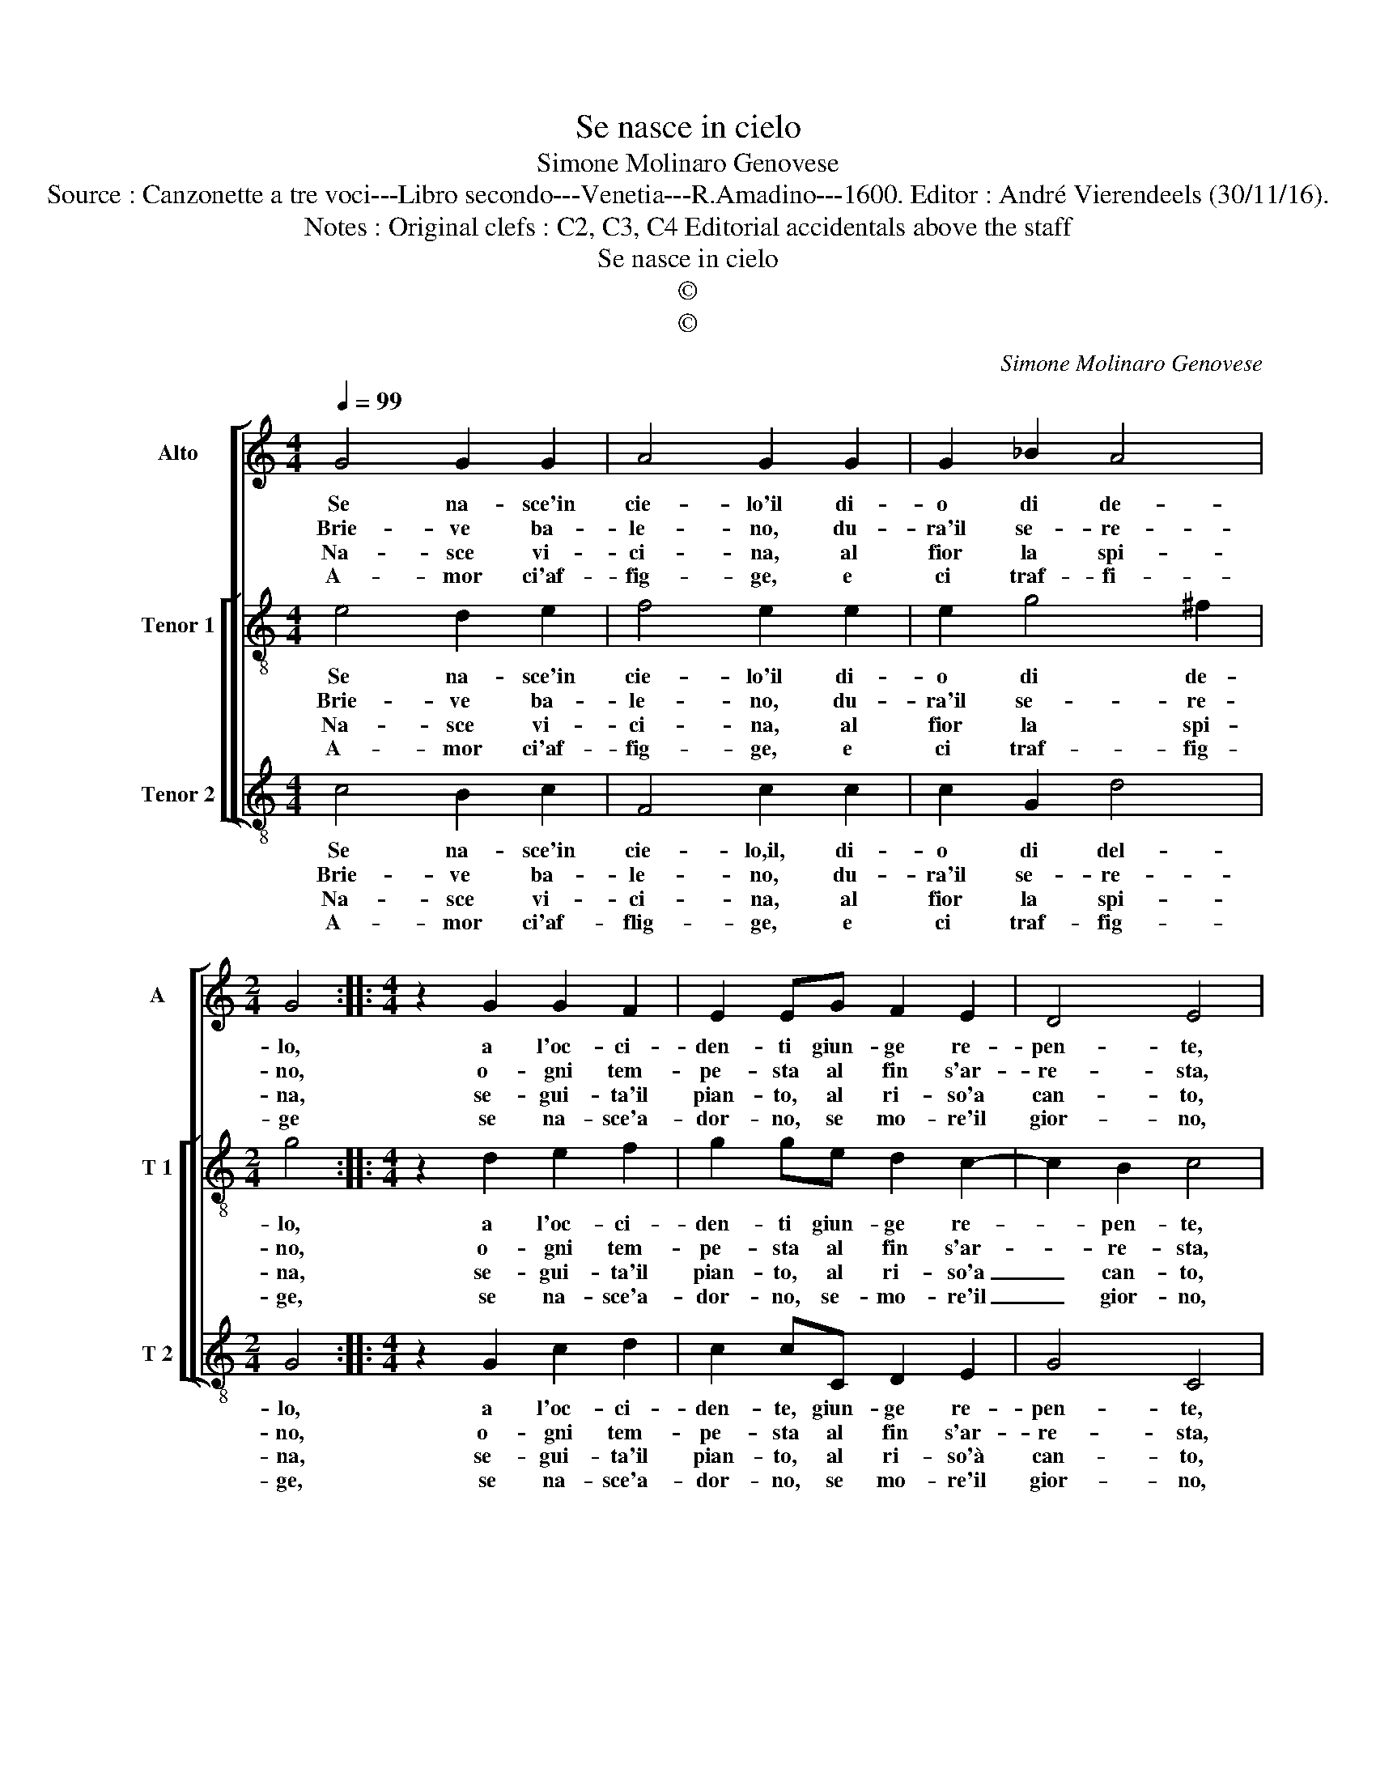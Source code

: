 X:1
T:Se nasce in cielo
T:Simone Molinaro Genovese
T:Source : Canzonette a tre voci---Libro secondo---Venetia---R.Amadino---1600. Editor : André Vierendeels (30/11/16).
T:Notes : Original clefs : C2, C3, C4 Editorial accidentals above the staff
T:Se nasce in cielo
T:©
T:©
C:Simone Molinaro Genovese
Z:©
%%score [ 1 [ 2 3 ] ]
L:1/8
Q:1/4=99
M:4/4
K:C
V:1 treble nm="Alto" snm="A"
V:2 treble-8 nm="Tenor 1" snm="T 1"
V:3 treble-8 nm="Tenor 2" snm="T 2"
V:1
 G4 G2 G2 | A4 G2 G2 | G2 _B2 A4 |[M:2/4] G4 ::[M:4/4] z2 G2 G2 F2 | E2 EG F2 E2 | D4 E4 | %7
w: Se na- sce'in|cie- lo'il di-|o di de-|lo,|a l'oc- ci-|den- ti giun- ge re-|pen- te,|
w: Brie- ve ba-|le- no, du-|ra'il se- re-|no,|o- gni tem-|pe- sta al fin s'ar-|re- sta,|
w: Na- sce vi-|ci- na, al|fior la spi-|na,|se- gui- ta'il|pian- to, al ri- so'a|can- to,|
w: A- mor ci'af-|fig- ge, e|ci traf- fi-|ge|se na- sce'a-|dor- no, se mo- re'il|gior- no,|
 z2 A2 A2 A2 | G4 G2 G2 | F2 E2 D2 D2 | G2 F4 E2 | D4 C4 :| %12
w: se si fà|not- te, se|gue l'au- ro- ra|e'l ciel in-|do- ra.|
w: ver- deg- gia'il|ra- mo, e|poi si spo- glia|d'o- gni sua|so- glia.|
w: so- lo l'a-|mo- re, e|sta- t'e ver- no|du- ra'in e-|ter- no.|
w: in o- gni|tem- po, a-|mor ci se- gue,|e ci per-|se- gue.|
V:2
 e4 d2 e2 | f4 e2 e2 | e2 g4 ^f2 |[M:2/4] g4 ::[M:4/4] z2 d2 e2 f2 | g2 ge d2 c2- | c2 B2 c4 | %7
w: Se na- sce'in|cie- lo'il di-|o di de-|lo,|a l'oc- ci-|den- ti giun- ge re-|* pen- te,|
w: Brie- ve ba-|le- no, du-|ra'il se- re-|no,|o- gni tem-|pe- sta al fin s'ar-|* re- sta,|
w: Na- sce vi-|ci- na, al|fior la spi-|na,|se- gui- ta'il|pian- to, al ri- so'a|_ can- to,|
w: A- mor ci'af-|fig- ge, e|ci traf- fig-|ge,|se na- sce'a-|dor- no, se- mo- re'il|_ gior- no,|
 z2 f2 f2 f2 | e4 e2 d2 |"^-natural""^-natural" d2 c2 B2 B2 | c2 A4 c2- | c2 B2 c4 :| %12
w: se si fà|not- te, se-|gue l'au- ro- ra|e'l ciel in-|* do- ra.|
w: ver- deg- gia'il|ra- mo, e|poi si spo- glia|d'o- gni sua|_ so- glia.|
w: so- lo l'a-|mo- re, e-|sta- t'e ver- no|du- ra'in e-|* ter- no.|
w: in o- gni|tem- po, a-|mor ci se- gue,|e ci per-|* se- gue.|
V:3
 c4 B2 c2 | F4 c2 c2 | c2 G2 d4 |[M:2/4] G4 ::[M:4/4] z2 G2 c2 d2 | c2 cC D2 E2 | G4 C4 | %7
w: Se na- sce'in|cie- lo,il, di-|o di del-|lo,|a l'oc- ci-|den- te, giun- ge re-|pen- te,|
w: Brie- ve ba-|le- no, du-|ra'il se- re-|no,|o- gni tem-|pe- sta al fin s'ar-|re- sta,|
w: Na- sce vi-|ci- na, al|fior la spi-|na,|se- gui- ta'il|pian- to, al ri- so'à|can- to,|
w: A- mor ci'af-|flig- ge, e|ci traf- fig-|ge,|se na- sce'a-|dor- no, se mo- re'il|gior- no,|
 z2 F2 A3 B | c4 c2 G2 | _B2 c2 G2 G2 | E2 F4 C2 | G4 C4 :| %12
w: se si fà|not- te, se-|gue l'au- ro- ra|e'l ciel in-|do- ra.|
w: ver- deg- gia'il|ra- mo, e|poi si spo- glia|d'o- gni sua|so- glia.|
w: so- lo l'a-|mo- re, e|sta- t'e ver- no|du- ra'in e-|ter- no.|
w: in o- gni|tem- po, a-|mor ci se- gue,|e ci per-|se- gue.|

